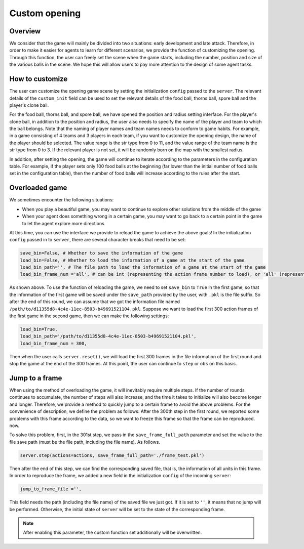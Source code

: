 Custom opening
##############


Overview
======================

We consider that the game will mainly be divided into two situations: early development and late attack. Therefore, in order to make it easier for agents to learn for different scenarios, we provide the function of customizing the opening. Through this function, the user can freely set the scene when the game starts, including the number, position and size of the various balls in the scene. We hope this will allow users to pay more attention to the design of some agent tasks.


How to customize
======================

The user can customize the opening game scene by setting the initialization ``config`` passed to the ``server``. The relevant details of the ``custom_init`` field can be used to set the relevant details of the food ball, thorns ball, spore ball and the player's clone ball. 

For the food ball, thorns ball, and spore ball, we have opened the position and radius setting interface. For the player's clone ball, in addition to the position and radius, the user also needs to specify the name of the player and team to which the ball belongs. Note that the naming of player names and team names needs to conform to game habits. For example, in a game consisting of 4 teams and 3 players in each team, if you want to customize the opening design, the name of the player should be selected. The value range is the str type from 0 to 11, and the value range of the team name is the str type from 0 to 3. If the relevant player is not set, it will be randomly born on the map with the smallest radius.

In addition, after setting the opening, the game will continue to iterate according to the parameters in the configuration table. For example, if the player sets only 100 food balls at the beginning (far lower than the initial number of food balls set in the configuration table), then the number of food balls will increase according to the rules after the start.


Overloaded game
======================

We sometimes encounter the following situations:

* When you play a beautiful game, you may want to continue to explore other solutions from the middle of the game

* When your agent does something wrong in a certain game, you may want to go back to a certain point in the game to let the agent explore more directions

At this time, you can use the interface we provide to reload the game to achieve the above goals! In the initialization ``config`` passed in to ``server``, there are several character breaks that need to be set:

.. code-block:: python

    save_bin=False, # Whether to save the information of the game
    load_bin=False, # Whether to load the information of a game at the start of the game
    load_bin_path='', # The file path to load the information of a game at the start of the game
    load_bin_frame_num ='all', # can be int (representing the action frame number to load), or 'all' (representing loading all frames)

As shown above. To use the function of reloading the game, we need to set ``save_bin`` to ``True`` in the first game, so that the information of the first game will be saved under the ``save_path`` provided by the user, with ``.pkl`` is the file suffix. So after the end of this round, we can assume that we got the information file named ``/path/to/d11355d8-4c4e-11ec-8503-b49691521104.pkl``. Suppose we want to load the first 300 action frames of the first game in the second game, then we can make the following settings:

.. code-block:: python

    load_bin=True,
    load_bin_path='/path/to/d11355d8-4c4e-11ec-8503-b49691521104.pkl',
    load_bin_frame_num = 300,

Then when the user calls ``server.reset()``, we will load the first 300 frames in the file information of the first round and stop the game at the end of the 300 frames. At this point, the user can continue to ``step`` or ``obs`` on this basis.

Jump to a frame
======================

When using the method of overloading the game, it will inevitably require multiple steps. If the number of rounds continues to accumulate, the number of steps will also increase, and the time it takes to initialize will also become longer and longer. Therefore, we provide a method to quickly jump to a certain frame to avoid the above problems. For the convenience of description, we define the problem as follows: After the 300th step in the first round, we reported some problems with this frame according to the data, so we want to freeze this frame so that the frame can be reproduced. now.

To solve this problem, first, in the 301st step, we pass in the ``save_frame_full_path`` parameter and set the value to the file save path (must be the file path, including the file name). As follows.

.. code-block:: python

    server.step(actions=actions, save_frame_full_path='./frame_test.pkl')

Then after the end of this step, we can find the corresponding saved file, that is, the information of all units in this frame. In order to reproduce the frame, we added a new field in the initialization ``config`` of the incoming ``server``:

.. code-block:: python

    jump_to_frame_file ='',

This field needs the path (including the file name) of the saved file we just got. If it is set to ``''``, it means that no jump will be performed. Otherwise, the initial state of ``server`` will be set to the state of the corresponding frame.

.. note::

    After enabling this parameter, the custom function set additionally will be overwritten.
